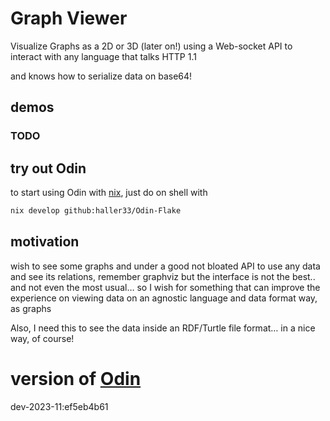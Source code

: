 
* Graph Viewer

Visualize Graphs as a 2D or 3D (later on!) using a Web-socket API to interact with any language that talks HTTP 1.1

and knows how to serialize data on base64!

** demos

*** TODO

** try out Odin

to start using Odin with [[https://nixos.org/][nix]], just do on shell with

#+begin_src bash
nix develop github:haller33/Odin-Flake
#+end_src

** motivation

wish to see some graphs and under a good not bloated API to use any data and see its relations, remember graphviz but the interface is not the best.. and not even the most usual... so I wish for something that can improve the experience on viewing data on an agnostic language and data format way, as graphs

Also, I need this to see the data inside an RDF/Turtle file format... in a nice way, of course!


* version of [[https://github.com/odin-lang/odin][Odin]]

dev-2023-11:ef5eb4b61
